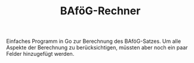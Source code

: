 #+TITLE: BAföG-Rechner

Einfaches Programm in Go zur Berechnung des BAföG-Satzes. Um alle Aspekte der Berechnung zu berücksichtigen, müssten aber noch ein paar Felder hinzugefügt werden.
